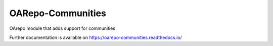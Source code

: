 ..
    Copyright (C) 2021 CESNET.

    OARepo-Communities is free software; you can redistribute it and/or
    modify it under the terms of the MIT License; see LICENSE file for more
    details.

====================
 OARepo-Communities
====================

.. image:: https://github.com/oarepo/oarepo-communities/workflows/CI/badge.svg
        :target: https://github.com/oarepo/oarepo-communities/actions?query=workflow%3ACI

.. image:: https://img.shields.io/github/tag/oarepo/oarepo-communities.svg
        :target: https://github.com/oarepo/oarepo-communities/releases

.. image:: https://img.shields.io/pypi/dm/oarepo-communities.svg
        :target: https://pypi.python.org/pypi/oarepo-communities

.. image:: https://img.shields.io/github/license/oarepo/oarepo-communities.svg
        :target: https://github.com/oarepo/oarepo-communities/blob/master/LICENSE

OArepo module that adds support for communities

Further documentation is available on
https://oarepo-communities.readthedocs.io/
